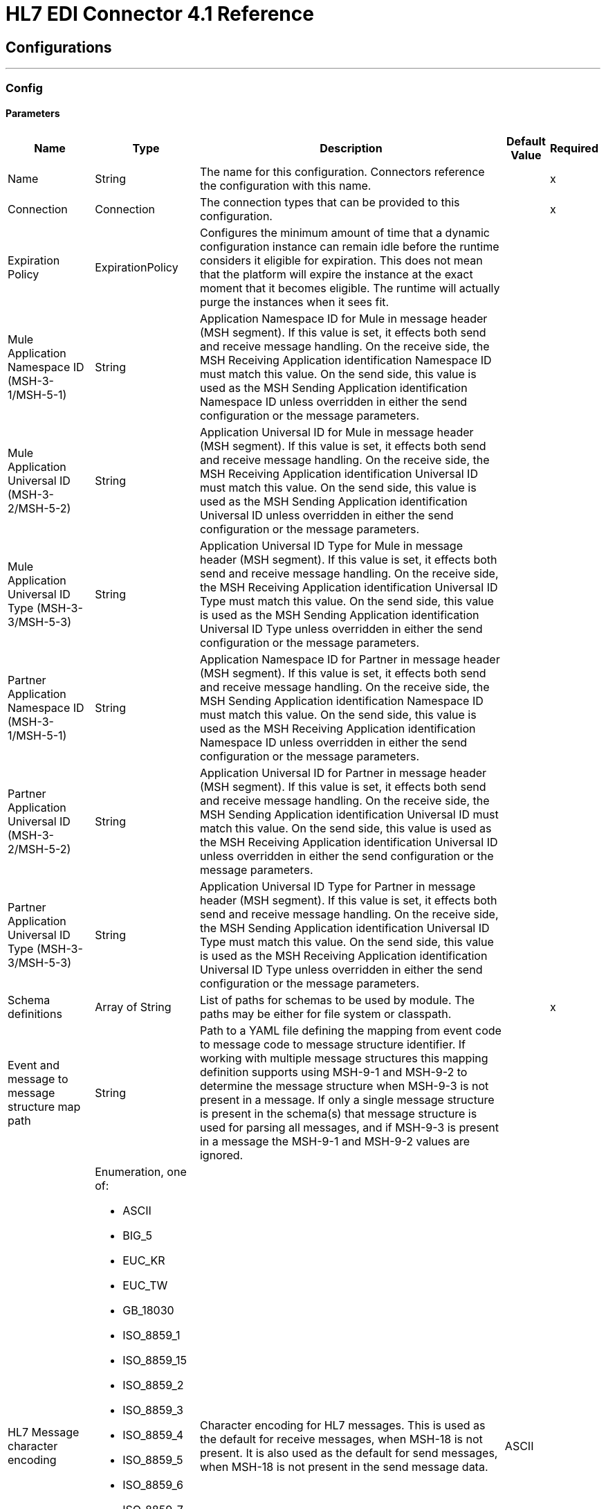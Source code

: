 = HL7 EDI Connector 4.1 Reference


== Configurations
---
[[config]]
=== Config


==== Parameters

[%header%autowidth.spread]
|===
| Name | Type | Description | Default Value | Required
|Name | String | The name for this configuration. Connectors reference the configuration with this name. | |x
| Connection a| Connection
 | The connection types that can be provided to this configuration. | |x
| Expiration Policy a| ExpirationPolicy |  Configures the minimum amount of time that a dynamic configuration instance can remain idle before the runtime considers it eligible for expiration. This does not mean that the platform will expire the instance at the exact moment that it becomes eligible. The runtime will actually purge the instances when it sees fit. |  |
| Mule Application Namespace ID (MSH-3-1/MSH-5-1) a| String |  Application Namespace ID for Mule in message header (MSH segment). If this value is set, it effects both send and receive message handling. On the receive side, the MSH Receiving Application identification Namespace ID must match this value. On the send side, this value is used as the MSH Sending Application identification Namespace ID unless overridden in either the send configuration or the message parameters. |  |
| Mule Application Universal ID (MSH-3-2/MSH-5-2) a| String |  Application Universal ID for Mule in message header (MSH segment). If this value is set, it effects both send and receive message handling. On the receive side, the MSH Receiving Application identification Universal ID must match this value. On the send side, this value is used as the MSH Sending Application identification Universal ID unless overridden in either the send configuration or the message parameters. |  |
| Mule Application Universal ID Type (MSH-3-3/MSH-5-3) a| String |  Application Universal ID Type for Mule in message header (MSH segment). If this value is set, it effects both send and receive message handling. On the receive side, the MSH Receiving Application identification Universal ID Type must match this value. On the send side, this value is used as the MSH Sending Application identification Universal ID Type unless overridden in either the send configuration or the message parameters. |  |
| Partner Application Namespace ID (MSH-3-1/MSH-5-1) a| String |  Application Namespace ID for Partner in message header (MSH segment). If this value is set, it effects both send and receive message handling. On the receive side, the MSH Sending Application identification Namespace ID must match this value. On the send side, this value is used as the MSH Receiving Application identification Namespace ID unless overridden in either the send configuration or the message parameters. |  |
| Partner Application Universal ID (MSH-3-2/MSH-5-2) a| String |  Application Universal ID for Partner in message header (MSH segment). If this value is set, it effects both send and receive message handling. On the receive side, the MSH Sending Application identification Universal ID must match this value. On the send side, this value is used as the MSH Receiving Application identification Universal ID unless overridden in either the send configuration or the message parameters. |  |
| Partner Application Universal ID Type (MSH-3-3/MSH-5-3) a| String |  Application Universal ID Type for Partner in message header (MSH segment). If this value is set, it effects both send and receive message handling. On the receive side, the MSH Sending Application identification Universal ID Type must match this value. On the send side, this value is used as the MSH Receiving Application identification Universal ID Type unless overridden in either the send configuration or the message parameters. |  |
| Schema definitions a| Array of String |  List of paths for schemas to be used by module. The paths may be either for file system or classpath. |  |x
| Event and message to message structure map path a| String |  Path to a YAML file defining the mapping from event code to message code to message structure identifier. If working with multiple message structures this mapping definition supports using MSH-9-1 and MSH-9-2 to determine the message structure when MSH-9-3 is not present in a message. If only a single message structure is present in the schema(s) that message structure is used for parsing all messages, and if MSH-9-3 is present in a message the MSH-9-1 and MSH-9-2 values are ignored. |  |
| HL7 Message character encoding a| Enumeration, one of:

** ASCII
** BIG_5
** EUC_KR
** EUC_TW
** GB_18030
** ISO_8859_1
** ISO_8859_15
** ISO_8859_2
** ISO_8859_3
** ISO_8859_4
** ISO_8859_5
** ISO_8859_6
** ISO_8859_7
** ISO_8859_8
** ISO_8859_9
** JIS0208
** JIS_X0201
** JIS_X0212
** UTF_16
** UTF_32
** UTF_8
|  Character encoding for HL7 messages. This is used as the default for receive messages, when MSH-18 is not present. It is also used as the default for send messages, when MSH-18 is not present in the send message data. |  ASCII |
| Disable numeric prefixes for data keys a| Boolean |  Use segment and group identifiers directly as keys in data, rather than prefixing with position values. |  true |
| Required processing ID a| Enumeration, one of:

** DEBUGGING
** PRODUCTION
** TRAINING |  Value to match for MSH-11-1 processing ID. If set, only messages with the specified processing ID will be accepted for processing; messages with other processing ID values, or with no processing ID specified, will be rejected with an exception. |  |
| Pattern for generic extension segment names a| String |  Java regular pattern for segment names to be treated as generic extension segments. If specified, segment names matching this pattern are allowed anywhere in the message and are converted to maps of string values for elements and composites. |  |
| Fail when required value missing a| Boolean |  Fail when a required value is missing flag. If true, a message with this error is rejected; if false, the value is ignored and the message is not rejected. In either case the error is logged and reported in an ERR segment. |  false |
| Fail when value length outside allowed range a| Boolean |  Fail when receive value length outside allowed range flag. If true, a message with this error is rejected; if false, the value is used anyway and the message is not rejected. In either case the error is logged and reported in an ERR segment. |  false |
| Fail when invalid character in value a| Boolean |  Fail when receive value contains invalid characters flag. If true, a message with this error is rejected; if false, the character is either passed through or substituted and the message is not rejected. In either case the error is reported in an ERR segment. |  false |
| Fail when too many repeats of value a| Boolean |  Fail when receive value is repeated too many times. If true, a message with this error is rejected; if false, the value is accepted and the message is not rejected. In either case the error is reported in an ERR segment. |  false |
| Fail when unknown segment in message a| Boolean |  Fail when an unknown segment is present in a message. If true, a message with this error is rejected; if false, the segment is ignored and the message is not rejected. In either case the error is reported in an ERR segment. |  false |
| Fail when segment out of order in message set a| Boolean |  Fail when a segment is out of order in a message set. If true, a message with this error is rejected; if false and the segment can be reordered the message is not rejected. In either case the error is reported in an ERR segment. |  false |
| Fail when unused segment included in message set a| Boolean |  Fail when a segment marked as Unused is included in a message set. If true, a message with this error is rejected; if false, the message is not rejected and the unused segment is ignored. In either case the error is reported in an ERR segment. |  false |
| Fail when too many repeats of segment a| Boolean |  Fail when a segment occurs too many times in a message set. If true, a message with this error is rejected; if false, the message is not rejected. In either case the error is reported in an ERR segment. |  false |
|===


[[config_connection]]
== Connection Type


=== Parameters

[%header%autowidth.spread]
|===
| Name | Type | Description | Default Value | Required
| Reconnection a| Reconnection |  When the application is deployed, a connectivity test is performed on all connectors. If set to true, deployment fails if the test doesn't pass after exhausting the associated reconnection strategy. |  |
|===

=== Associated Operations

* read
* write

== Operations

[[read]]
== Read

`<hl7:read>`


=== Parameters

[%header%autowidth.spread]
|===
| Name | Type | Description | Default Value | Required
| Configuration | String | The name of the configuration to use. | |x
| Read Content a| Binary |  |  `#[payload]` |
| Target Variable a| String |  The name of a variable to store the output of the operation. |  |
| Target Value a| String |  An expression that evaluates the operation's output and stores the outcome of that expression in the target variable. |  `#[payload]` |
| Reconnection Strategy a| * reconnect
* reconnect-forever |  A retry strategy in case of connectivity errors. |  |
|===

=== Output

[cols=".^50%,.^50%"]
|===
| Type a| Object
|===

=== For Configurations

* config

=== Throws

* HL7:RETRY_EXHAUSTED
* HL7:UNKNOWN
* HL7:PARSE
* HL7:SCHEMA
* HL7:CONNECTIVITY
* HL7:WRITE


[[write]]
== Write

`<hl7:write>`


=== Parameters

[%header%autowidth.spread]
|===
| Name | Type | Description | Default Value | Required
| Configuration | String | The name of the configuration to use. | |x
| Write Content a| Object |  |  `#[payload]` |
| Streaming Strategy a| * repeatable-in-memory-stream
* repeatable-file-store-stream
* non-repeatable-stream |  Configure to use repeatable streams and their behavior. |  |
| Target Variable a| String |  The name of a variable that stores the output of the operation. |  |
| Target Value a| String |  An expression that evaluates the operation's output and stores the outcome of that expression in the target variable. |  `#[payload]` |
| Reconnection Strategy a| * reconnect
* reconnect-forever |  A retry strategy in case of connectivity errors. |  |
|===

=== Output

[cols=".^50%,.^50%"]
|===
| Type a| Binary
|===

=== For Configurations

* config

=== Throws

* HL7:RETRY_EXHAUSTED
* HL7:UNKNOWN
* HL7:PARSE
* HL7:SCHEMA
* HL7:CONNECTIVITY
* HL7:WRITE



== Types

[[Reconnection]]
=== Reconnection

[%header%autowidth.spread]
|===
| Field | Type | Description | Default Value | Required
| Fails Deployment a| Boolean | When the application is deployed, a connectivity test is performed on all connectors. If set to true, deployment fails if the test doesn't pass after exhausting the associated reconnection strategy. |  |
| Reconnection Strategy a| * reconnect
* reconnect-forever | The reconnection strategy to use. |  |
|===

[[reconnect]]
=== Reconnect

[%header%autowidth.spread]
|===
| Field | Type | Description | Default Value | Required
| Frequency a| Number | How often in milliseconds to reconnect. |  |
| Count a| Number | How many reconnection attempts to make. |  |
|===

[[reconnect-forever]]
=== Reconnect Forever

[%header%autowidth.spread]
|===
| Field | Type | Description | Default Value | Required
| Frequency a| Number | How often in milliseconds to reconnect. |  |
|===

[[ExpirationPolicy]]
=== Expiration Policy

[%header%autowidth.spread]
|===
| Field | Type | Description | Default Value | Required
| Max Idle Time a| Number | A scalar time value for the maximum amount of time a dynamic configuration instance should be allowed to be idle before it's considered eligible for expiration. |  |
| Time Unit a| Enumeration, one of:

** NANOSECONDS
** MICROSECONDS
** MILLISECONDS
** SECONDS
** MINUTES
** HOURS
** DAYS | A time unit that qualifies the maxIdleTime attribute |  |
|===

[[repeatable-in-memory-stream]]
=== Repeatable In Memory Stream

[%header%autowidth.spread]
|===
| Field | Type | Description | Default Value | Required
| Initial Buffer Size a| Number | The amount of memory to allocate to consume the stream and provide random access to it. If the stream contains more data than can fit into this buffer, the buffer expands according to the bufferSizeIncrement attribute, with an upper limit of maxInMemorySize. |  |
| Buffer Size Increment a| Number | How much the buffer size expands if it exceeds its initial size. Setting a value of zero or lower means do not expand the buffer, and if the buffer gets full, raise a STREAM_MAXIMUM_SIZE_EXCEEDED error. |  |
| Max Buffer Size a| Number | The maximum amount of memory to use. If more memory is needed, the STREAM_MAXIMUM_SIZE_EXCEEDED error occurs. A value lower or equal to zero means no limit. |  |
| Buffer Unit a| Enumeration, one of:

** BYTE
** KB
** MB
** GB | The unit in which all these attributes are expressed |  |
|===

[[repeatable-file-store-stream]]
=== Repeatable File Store Stream

[%header%autowidth.spread]
|===
| Field | Type | Description | Default Value | Required
| Max In Memory Size a| Number | Defines the maximum memory that the stream should use to keep data in memory. If more than that is consumed then it starts to buffer the content on disk. |  |
| Buffer Unit a| Enumeration, one of:

** BYTE
** KB
** MB
** GB | The unit in which maxInMemorySize is expressed |  |
|===

== See Also

* https://help.mulesoft.com[MuleSoft Help Center]
